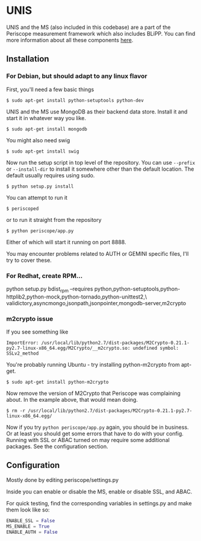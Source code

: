 * UNIS
UNIS and the MS (also included in this codebase) are a part of the
Periscope measurement framework which also includes BLiPP. You can
find more information about all these components [[https://github.com/GENI-GEMINI/GEMINI/wiki][here]].

** Installation
*** For Debian, but should adapt to any linux flavor
First, you'll need a few basic things
#+BEGIN_SRC
$ sudo apt-get install python-setuptools python-dev
#+END_SRC

UNIS and the MS use MongoDB as their backend data store. Install it
and start it in whatever way you like.
#+BEGIN_SRC
$ sudo apt-get install mongodb
#+END_SRC

You might also need swig
#+BEGIN_SRC
$ sudo apt-get install swig
#+END_SRC

Now run the setup script in top level of the repository. You can use
=--prefix= or =--install-dir= to install it somewhere other than the
default location. The default usually requires using sudo.
#+BEGIN_SRC
$ python setup.py install
#+END_SRC

You can attempt to run it
#+BEGIN_SRC
$ periscoped
#+END_SRC

or to run it straight from the repository
#+BEGIN_SRC
$ python periscope/app.py
#+END_SRC

Either of which will start it running on port 8888.

You may encounter problems related to AUTH or GEMINI specific files, I'll try to cover these.

*** For Redhat, create RPM...
python setup.py bdist_rpm --requires python,python-setuptools,python-httplib2,python-mock,python-tornado,python-unittest2,\
validictory,asyncmongo,jsonpath,jsonpointer,mongodb-server,m2crypto

*** m2crypto issue
If you see something like
#+BEGIN_SRC
ImportError: /usr/local/lib/python2.7/dist-packages/M2Crypto-0.21.1-py2.7-linux-x86_64.egg/M2Crypto/__m2crypto.so: undefined symbol: SSLv2_method
#+END_SRC

You're probably running Ubuntu - try installing python-m2crypto from apt-get.
#+BEGIN_SRC
$ sudo apt-get install python-m2crypto
#+END_SRC

Now remove the version of M2Crypto that Periscope was complaining
about. In the example above, that would mean doing.
#+BEGIN_SRC
$ rm -r /usr/local/lib/python2.7/dist-packages/M2Crypto-0.21.1-py2.7-linux-x86_64.egg/
#+END_SRC

Now if you try =python periscope/app.py= again, you should be in
business. Or at least you should get some errors that have to do with
your config. Running with SSL or ABAC turned on may require some
additional packages. See the configuration section.

** Configuration
Mostly done by editing periscope/settings.py

Inside you can enable or disable the MS, enable or disable SSL, and
ABAC.

For quick testing, find the corresponding variables in settings.py
and make them look like so:
#+BEGIN_SRC python
ENABLE_SSL = False
MS_ENABLE = True
ENABLE_AUTH = False
#+END_SRC
